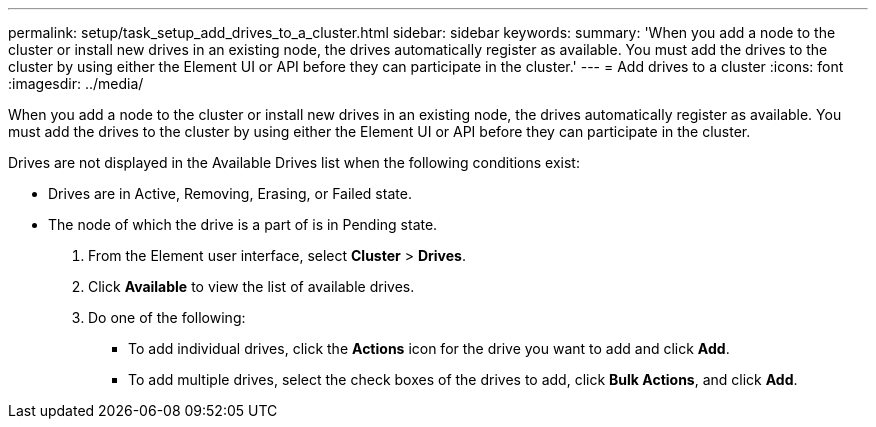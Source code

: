---
permalink: setup/task_setup_add_drives_to_a_cluster.html
sidebar: sidebar
keywords: 
summary: 'When you add a node to the cluster or install new drives in an existing node, the drives automatically register as available. You must add the drives to the cluster by using either the Element UI or API before they can participate in the cluster.'
---
= Add drives to a cluster
:icons: font
:imagesdir: ../media/

[.lead]
When you add a node to the cluster or install new drives in an existing node, the drives automatically register as available. You must add the drives to the cluster by using either the Element UI or API before they can participate in the cluster.

Drives are not displayed in the Available Drives list when the following conditions exist:

* Drives are in Active, Removing, Erasing, or Failed state.
* The node of which the drive is a part of is in Pending state.

. From the Element user interface, select *Cluster* > *Drives*.
. Click *Available* to view the list of available drives.
. Do one of the following:
 ** To add individual drives, click the *Actions* icon for the drive you want to add and click *Add*.
 ** To add multiple drives, select the check boxes of the drives to add, click *Bulk Actions*, and click *Add*.
